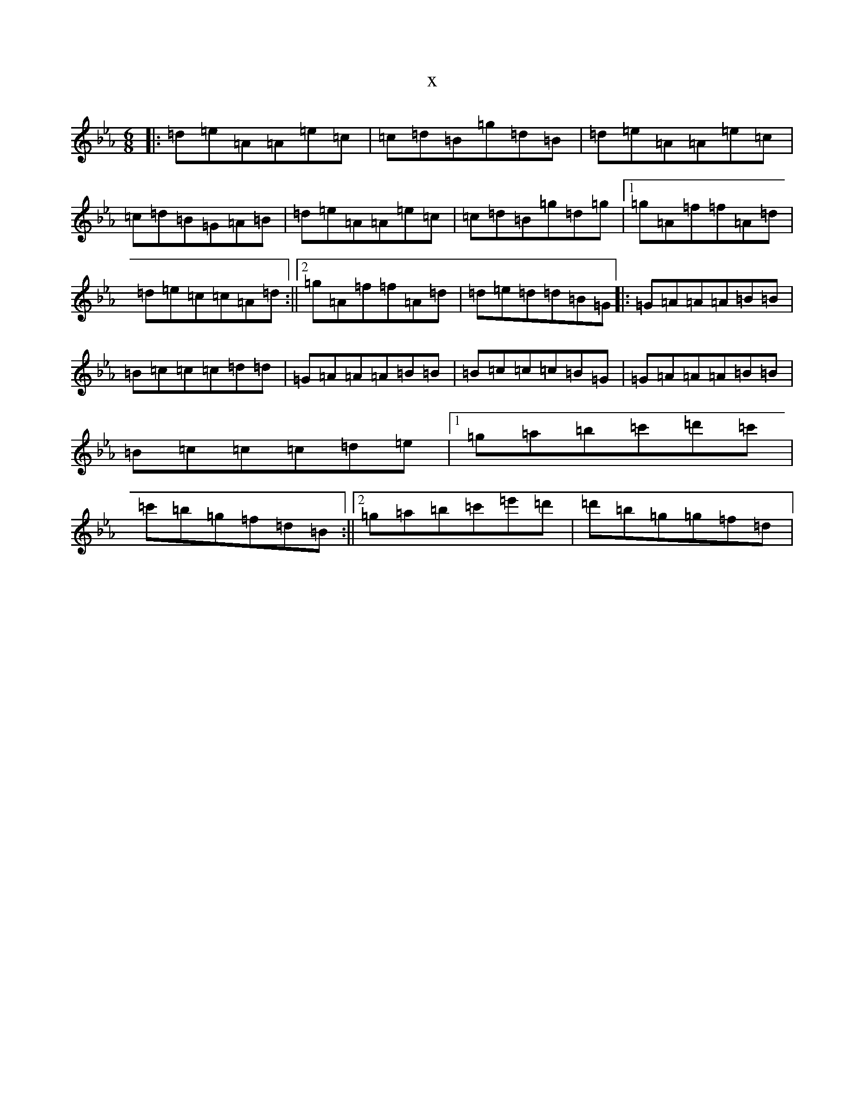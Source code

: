 X:8158
T:x
L:1/8
M:6/8
K: C minor
|:=d=e=A=A=e=c|=c=d=B=g=d=B|=d=e=A=A=e=c|=c=d=B=G=A=B|=d=e=A=A=e=c|=c=d=B=g=d=g|1=g=A=f=f=A=d|=d=e=c=c=A=d:||2=g=A=f=f=A=d|=d=e=d=d=B=G|:=G=A=A=A=B=B|=B=c=c=c=d=d|=G=A=A=A=B=B|=B=c=c=c=B=G|=G=A=A=A=B=B|=B=c=c=c=d=e|1=g=a=b=c'=d'=c'|=c'=b=g=f=d=B:||2=g=a=b=c'=e'=d'|=d'=b=g=g=f=d|